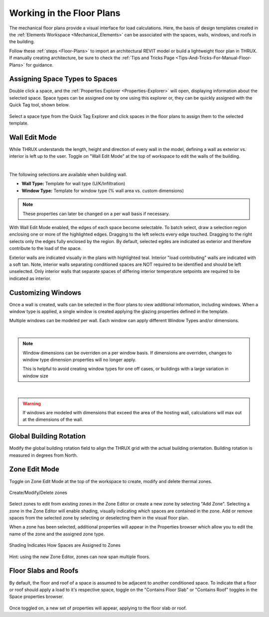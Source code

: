 .. _The-Mechanical-Floor-Plans:

##########################
Working in the Floor Plans
##########################

The mechanical floor plans provide a visual interface for load calculations. Here, the basis of design templates created in the :ref:`Elements Workspace <Mechanical_Elements>` can be associated with the spaces, walls, windows, and roofs in the building.

Follow these :ref:`steps <Floor-Plans>` to import an architectural REVIT model or build a lightweight floor plan in THRUX. If manually creating architecture, be sure to check the :ref:`Tips and Tricks Page <Tips-And-Tricks-For-Manual-Floor-Plans>` for guidance. 

Assigning Space Types to Spaces
-------------------------------

Double click a space, and the :ref:`Properties Explorer <Properties-Explorer>` will open, displaying information about the selected space. Space types can be assigned one by one using this explorer or, they can be quickly assigned with the Quick Tag tool, shown below. 

.. figure:: images/SpaceTypeQuickTag.PNG
    :align: center
    :alt: quick tag

    Select a space type from the Quick Tag Explorer and click spaces in the floor plans to assign them to the selected template. 

.. _Wall-Edit-Mode:

Wall Edit Mode
--------------

While THRUX understands the length, height and direction of every wall in the model, defining a wall as exterior vs. interior is left up to the user. Toggle on "Wall Edit Mode" at the top of workspace to edit the walls of the building.

.. image:: images/WallEditMode.jpg
    :align: center
    :alt: Wall Edit Mode

|

The following selections are available when building wall. 

*   **Wall Type:** Template for wall type (U/K/Infiltration)
*   **Window Type:** Template for window type (% wall area vs. custom dimensions)



.. note::
    
    These properties can later be changed on a per wall basis if necessary. 

With Wall Edit Mode enabled, the edges of each space become selectable. To batch select, draw a selection region enclosing one or more of the highlighted edges. Dragging to the left selects every edge touched. Dragging to the right selects only the edges fully enclosed by the region. By default, selected egdes are indicated as exterior and therefore contribute to the load of the space. 

Exterior walls are indicated visually in the plans with highlighted teal. Interior "load contributing" walls are indicated with a soft tan. Note, interior walls separating conditioned spaces are NOT required to be identified and should be left unselected. Only interior walls that separate spaces of differing interior temperature setpoints are required to be indicated as interior.

.. csv-table:: Wall Properties
    :file: images/WallProperties.csv
    :widths: 30, 70
    :header-rows: 1

Customizing Windows
-------------------

Once a wall is created, walls can be selected in the floor plans to view additional information, including windows. When a window type is applied, a single window is created applying the glazing properties defined in the template.

.. image:: images/CustomizingWindows.png
    :align: center
    :alt: Customizing Windows


Multiple windows can be modeled per wall. Each window can apply different Window Types and/or dimensions.

|

.. note::
    
    Window dimensions can be overriden on a per window basis. If dimensions are overriden, changes to window type dimension properties will no longer apply.

    This is helpful to avoid creating window types for one off cases, or buildings with a large variation in window size

.. image:: images/OverridingWindows.png
    :align: center
    :alt: Windows Override


|

.. warning::
    
    If windows are modeled with dimensions that exceed the area of the hosting wall, calculations will max out at the dimensions of the wall.


Global Building Rotation
------------------------

Modify the global building rotation field to align the THRUX grid with the actual building orientation. Building rotation is measured in degrees from North. 

.. image:: images/BuildingRotation.png
    :align: center
    :alt: Global Building rotation

Zone Edit Mode
--------------

Toggle on Zone Edit Mode at the top of the workspace to create, modify and delete thermal zones.

.. figure:: images/ZoneEditMode.JPG
    :align: center
    :alt: Create/Modify/Delete zones

    Create/Modify/Delete zones

Select zones to edit from existing zones in the Zone Editor or create a new zone by selecting "Add Zone". Selecting a zone in the Zone Editor will enable shading, visually indicating which spaces are contained in the zone. Add or remove spaces from the selected zone by selecting or deselecting them in the visual floor plan. 

When a zone has been selected, additional properties will appear in the Properties browser which allow you to edit the name of the zone and the assigned zone type.

.. figure:: images/ZoneEditZoomedIn.JPG
    :align: center
    :alt: Edit Zone Name and Template

    Shading Indicates How Spaces are Assigned to Zones

Hint: using the new Zone Editor, zones can now span multiple floors. 

Floor Slabs and Roofs
---------------------

By default, the floor and roof of a space is assumed to be adjacent to another conditioned space. To indicate that a floor or roof should apply a load to it's respective space, toggle on the "Contains Floor Slab" or "Contains Roof" toggles in the Space properties browser. 

.. figure:: images/FloorSlab.JPG
    :align: center
    :alt: Floor Slab/Roof Toggles

Once toggled on, a new set of properties will appear, applying to the floor slab or roof. 

.. csv-table:: Floor Slab Properties
    :file: images/FloorSlabProperties.csv
    :widths: 30,70
    :header-rows: 1

.. csv-table:: Roof Properties
    :file: images/RoofProperties.csv
    :widths: 30,70
    :header-rows: 1








